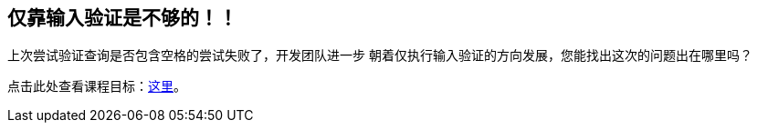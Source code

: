 == 仅靠输入验证是不够的！！

上次尝试验证查询是否包含空格的尝试失败了，开发团队进一步
朝着仅执行输入验证的方向发展，您能找出这次的问题出在哪里吗？

点击此处查看课程目标：link:start.mvc#lesson/SqlInjectionAdvanced.lesson/2[这里]。
